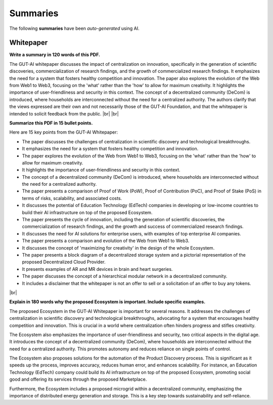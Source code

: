 .. |br| raw:: html

  <br/>

Summaries
=========

The following **summaries** have been *auto-generated* using AI.

Whitepaper
----------

**Write a summary in 120 words of this PDF.**

The GUT-AI whitepaper discusses the impact of centralization on innovation, specifically in the generation of scientific discoveries, commercialization of research findings, and the growth of commercialized research findings. It emphasizes the need for a system that fosters healthy competition and innovation. The paper also explores the evolution of the Web from Web1 to Web3, focusing on the 'what' rather than the 'how' to allow for maximum creativity. It highlights the importance of user-friendliness and security in this context. The concept of a decentralized community (DeCom) is introduced, where households are interconnected without the need for a centralized authority. The authors clarify that the views expressed are their own and not necessarily those of the GUT-AI Foundation, and that the whitepaper is intended to solicit feedback from the public.  
|br| |br|

**Summarize this PDF in 15 bullet points.**

Here are 15 key points from the GUT-AI Whitepaper:

- The paper discusses the challenges of centralization in scientific discovery and technological breakthroughs.
- It emphasizes the need for a system that fosters healthy competition and innovation.
- The paper explores the evolution of the Web from Web1 to Web3, focusing on the 'what' rather than the 'how' to allow for maximum creativity.
- It highlights the importance of user-friendliness and security in this context.
- The concept of a decentralized community (DeCom) is introduced, where households are interconnected without the need for a centralized authority.
- The paper presents a comparison of Proof of Work (PoW), Proof of Contribution (PoC), and Proof of Stake (PoS) in terms of risks, scalability, and associated costs.
- It discusses the potential of Education Technology (EdTech) companies in developing or low-income countries to build their AI infrastructure on top of the proposed Ecosystem.
- The paper presents the cycle of innovation, including the generation of scientific discoveries, the commercialization of research findings, and the growth and success of commercialized research findings.
- It discusses the need for AI solutions for enterprise users, with examples of top enterprise AI companies.
- The paper presents a comparison and evolution of the Web from Web1 to Web3.
- It discusses the concept of 'maximizing for creativity' in the design of the whole Ecosystem.
- The paper presents a block diagram of a decentralized storage system and a pictorial representation of the proposed Decentralized Cloud Provider.
- It presents examples of AR and MR devices in brain and heart surgeries.
- The paper discusses the concept of a hierarchical modular network in a decentralized community.
- It includes a disclaimer that the whitepaper is not an offer to sell or a solicitation of an offer to buy any tokens.
|br|

**Explain in 180 words why the proposed Ecosystem is important. Include specific examples.**

The proposed Ecosystem in the GUT-AI Whitepaper is important for several reasons. It addresses the challenges of centralization in scientific discovery and technological breakthroughs, advocating for a system that encourages healthy competition and innovation. This is crucial in a world where centralization often hinders progress and stifles creativity.

The Ecosystem also emphasizes the importance of user-friendliness and security, two critical aspects in the digital age. It introduces the concept of a decentralized community (DeCom), where households are interconnected without the need for a centralized authority. This promotes autonomy and reduces reliance on single points of control.

The Ecosystem also proposes solutions for the automation of the Product Discovery process. This is significant as it speeds up the process, improves accuracy, reduces human error, and enhances scalability. For instance, an Education Technology (EdTech) company could build its AI infrastructure on top of the proposed Ecosystem, promoting social good and offering its services through the proposed Marketplace.

Furthermore, the Ecosystem includes a proposed microgrid within a decentralized community, emphasizing the importance of distributed energy generation and storage. This is a key step towards sustainability and self-reliance.
